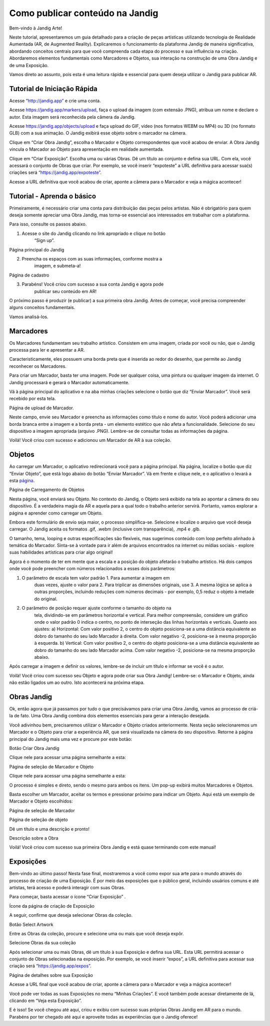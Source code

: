 **Como publicar conteúdo na Jandig**
====================================

Bem-vindo à Jandig Arte!

Neste tutorial, apresentaremos um guia detalhado para a criação de peças
artísticas utilizando tecnologia de Realidade Aumentada (AR, de
Augmented Reality). Explicaremos o funcionamento da plataforma Jandig de
maneira significativa, abordando conceitos centrais para que você
compreenda cada etapa do processo e sua influência na criação.
Abordaremos elementos fundamentais como Marcadores e Objetos, sua
interação na construção de uma Obra Jandig e de uma Exposição.

Vamos direto ao assunto, pois esta é uma leitura rápida e essencial para
quem deseja utilizar o Jandig para publicar AR.

**Tutorial de Iniciação Rápida**
--------------------------------

Acesse “\ `http://jandig.app” <http://jandig.app”>`__ e crie uma conta.

Acesse https://jandig.app/markers/upload, faça o upload da imagem (com
extensão .PNG), atribua um nome e declare o autor. Esta imagem será
reconhecida pela câmera da Jandig.

Acesse https://jandig.app/objects/upload e faça upload do GIF, vídeo
(nos formatos WEBM ou MP4) ou 3D (no formato GLB) com a sua animação. O
Jandig exibirá esse objeto sobre o marcador na câmera.

Clique em “Criar Obra Jandig”, escolha o Marcador e Objeto
correspondentes que você acabou de enviar. A Obra Jandig vincula o
Marcador ao Objeto para apresentação em realidade aumentada.

Clique em “Criar Exposição”. Escolha uma ou várias Obras. Dê um título
ao conjunto e defina sua URL. Com ela, você acessará o conjunto de Obras
que criar. Por exemplo, se você inserir “expoteste” a URL definitiva
para acessar sua(s) criações será
“\ `https://jandig.app/expoteste” <https://jandig.app/expoteste”>`__.

Acesse a URL definitiva que você acabou de criar, aponte a câmera para o
Marcador e veja a mágica acontecer!

**Tutorial - Aprenda o básico**
-------------------------------

Primeiramente, é necessário criar uma conta para distribuição das peças
pelos artistas. Não é obrigatório para quem deseja somente apreciar uma
Obra Jandig, mas torna-se essencial aos interessados em trabalhar com a
plataforma.

Para isso, consulte os passos abaixo.

1. Acesse o site do Jandig clicando no link apropriado e clique no botão
      “Sign up”.

.. image:: ../docs/images/publishing_tutorial_ptbr/image1.png
   :width: 3.45833in
   :height: 3.35417in

Página principal do Jandig

2. Preencha os espaços com as suas informações, conforme mostra a
      imagem, e submeta-a!

.. image:: ../docs/images/publishing_tutorial_ptbr/image2.png
   :width: 3.29028in
   :height: 3.18611in

Página de cadastro

3. Parabéns! Você criou com sucesso a sua conta Jandig e agora pode
      publicar seu conteúdo em AR!

O próximo passo é produzir (e publicar) a sua primeira obra Jandig.
Antes de começar, você precisa compreender alguns conceitos
fundamentais.

Vamos analisá-los.

**Marcadores**
--------------

Os Marcadores fundamentam seu trabalho artístico. Consistem em uma
imagem, criada por você ou não, que o Jandig processa para ler e
apresentar a AR.

Caracteristicamente, eles possuem uma borda preta que é inserida ao
redor do desenho, que permite ao Jandig reconhecer os Marcadores.

Para criar um Marcador, basta ter uma imagem. Pode ser qualquer coisa,
uma pintura ou qualquer imagem da internet. O Jandig processará e gerará
o Marcador automaticamente.

Vá à página principal do aplicativo e na aba minhas criações selecione o
botão que diz “Enviar Marcador”. Você será recebido por esta tela.

.. image:: ../docs/images/publishing_tutorial_ptbr/image3.png
   :width: 3.23472in
   :height: 4.41736in

Página de upload de Marcador.

Neste campo, envie seu Marcador e preencha as informações como título e
nome do autor. Você poderá adicionar uma borda branca entre a imagem e a
borda preta - um elemento estético que não afeta a funcionalidade.
Selecione do seu dispositivo a imagem apropriada (arquivo .PNG).
Lembre-se de consultar todas as informações da página.

Voilá! Você criou com sucesso e adicionou um Marcador de AR à sua
coleção.

**Objetos**
-----------

Ao carregar um Marcador, o aplicativo redirecionará você para a página
principal. Na página, localize o botão que diz “Enviar Objeto”, que está
logo abaixo do botão “Enviar Marcador”. Vá em frente e clique nele, e o
aplicativo o levará a esta
`página <https://jandig.app/objects/upload>`__.

.. image:: ../docs/images/publishing_tutorial_ptbr/image4.png
   :width: 3.28125in
   :height: 5.53333in

Página de Carregamento de Objetos

Nesta página, você enviará seu Objeto. No contexto do Jandig, o Objeto
será exibido na tela ao apontar a câmera do seu dispositivo. É a
verdadeira magia da AR e aquela para a qual todo o trabalho anterior
servirá. Portanto, vamos explorar a página e aprender como carregar um
Objeto.

Embora este formulário de envio seja maior, o processo simplifica-se.
Selecione e localize o arquivo que você deseja carregar. O Jandig aceita
os formatos .gif, .webm (inclusive com transparência), .mp4 e .glb.

O tamanho, tema, looping e outras especificações são flexíveis, mas
sugerimos conteúdo com loop perfeito alinhado à temática do Marcador.
Sinta-se à vontade para ir além de arquivos encontrados na internet ou
mídias sociais - explore suas habilidades artísticas para criar algo
original!

Agora é o momento de ter em mente que a escala e a posição do objeto
afetarão o trabalho artístico. Há dois campos onde você pode preencher
com números relacionados a esses dois parâmetros:

1. O parâmetro de escala tem valor padrão 1. Para aumentar a imagem em
      duas vezes, ajuste o valor para 2. Para triplicar as dimensões
      originais, use 3. A mesma lógica se aplica a outras proporções,
      incluindo reduções com números decimais - por exemplo, 0,5 reduz o
      objeto à metade do original.

2. O parâmetro de posição requer ajuste conforme o tamanho do objeto na
      tela, dividindo-se em parâmetros horizontal e vertical. Para
      melhor compreensão, considere um gráfico onde o valor padrão 0
      indica o centro, no ponto de interseção das linhas horizontais e
      verticais. Quanto aos ajustes: a) Horizontal: Com valor positivo
      2, o centro do objeto posiciona-se a uma distância equivalente ao
      dobro do tamanho do seu lado Marcador à direita. Com valor
      negativo -2, posiciona-se à mesma proporção à esquerda. b)
      Vertical: Com valor positivo 2, o centro do objeto posiciona-se a
      uma distância equivalente ao dobro do tamanho do seu lado Marcador
      acima. Com valor negativo -2, posiciona-se na mesma proporção
      abaixo.

Após carregar a imagem e definir os valores, lembre-se de incluir um
título e informar se você é o autor.

Voilà! Você criou com sucesso seu Objeto e agora pode criar sua Obra
Jandig! Lembre-se: o Marcador e Objeto, ainda não estão ligados um ao
outro. Isto acontecerá na próxima etapa.

**Obras Jandig**
----------------

Ok, então agora que já passamos por tudo o que precisávamos para criar
uma Obra Jandig, vamos ao processo de criá-la de fato. Uma Obra Jandig
combina dois elementos essenciais para gerar a interação desejada.

Você adivinhou bem, precisaremos utilizar o Marcador e Objeto criados
anteriormente. Nesta seção selecionaremos um Marcador e o Objeto para
criar a experiência AR, que será visualizada na câmera do seu
dispositivo. Retorne à página principal do Jandig mais uma vez e procure
por este botão:

.. image:: ../docs/images/publishing_tutorial_ptbr/image5.png
   :width: 1.46875in
   :height: 1.18403in

Botão Criar Obra Jandig

Clique nele para acessar uma página semelhante a esta:

.. image:: ../docs/images/publishing_tutorial_ptbr/image6.png
   :width: 4.24236in
   :height: 2.01458in

Página de seleção de Marcador e Objeto

Clique nele para acessar uma página semelhante a esta:

O processo é simples e direto, sendo o mesmo para ambos os itens. Um
pop-up exibirá muitos Marcadores e Objetos.

Basta escolher um Marcador, aceitar os termos e pressionar próximo para
indicar um Objeto. Aqui está um exemplo de Marcador e Objeto escolhidos:

.. image:: ../docs/images/publishing_tutorial_ptbr/image7.png
   :width: 5.12569in
   :height: 4.19861in

Página de seleção de Marcador

.. image:: ../docs/images/publishing_tutorial_ptbr/image8.png
   :width: 5.08403in
   :height: 4.19861in

Página de seleção de objeto

Dê um título e uma descrição e pronto!

.. image:: ../docs/images/publishing_tutorial_ptbr/image9.png
   :width: 4.8375in
   :height: 5.12847in

Descrição sobre a Obra

Voilá! Você criou com sucesso sua primeira Obra Jandig e está quase
terminando com este manual!

**Exposições**
--------------

Bem-vindo ao último passo! Nesta fase final, mostraremos a você como
expor sua arte para o mundo através do processo de criação de uma
Exposição. É por meio das exposições que o público geral, incluindo
usuários comuns e até artistas, terá acesso e poderá interagir com suas
Obras.

Para começar, basta acessar o ícone “Criar Exposição” .

.. image:: ../docs/images/publishing_tutorial_ptbr/image10.png
   :width: 1.55208in
   :height: 1.23958in

Ícone da página de criação de Exposição

A seguir, confirme que deseja selecionar Obras da coleção.

.. image:: ../docs/images/publishing_tutorial_ptbr/image11.png
   :width: 6.47986in
   :height: 2.32292in

Botão Select Artwork

Entre as Obras da coleção, procure e selecione uma ou mais que você
deseja expôr.

.. image:: ../docs/images/publishing_tutorial_ptbr/image12.png
   :width: 5.11528in
   :height: 3.96944in

Selecione Obras da sua coleção

Após selecionar uma ou mais Obras, dê um título à sua Exposição e defina
sua URL. Esta URL permitirá acessar o conjunto de Obras selecionadas na
exposição. Por exemplo, se você inserir “expos”, a URL definitiva para
acessar sua criação será
“\ `https://jandig.app/expos” <https://jandig.app/expos”>`__.

.. image:: ../docs/images/publishing_tutorial_ptbr/image13.png
   :width: 5.13611in
   :height: 4.32361in

Página de detalhes sobre sua Exposição

Acesse a URL final que você acabou de criar, aponte a câmera para o
Marcador e veja a mágica acontecer!

Você pode ver todas as suas Exposições no menu “Minhas Criações”. E você
também pode acessar diretamente de lá, clicando em “Veja esta
Exposição”.

E é isso! Se você chegou até aqui, criou e exibiu com sucesso suas
próprias Obras Jandig em AR para o mundo. Parabéns por ter chegado até
aqui e aproveite todas as experiências que o Jandig oferece!
